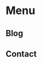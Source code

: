 #+hugo_base_dir: ./
#+hugo_section: blog
#+author: cephei8
#+options: author:nil

* Menu
** COMMENT Home
:PROPERTIES:
:EXPORT_HUGO_MENU: :menu main
:EXPORT_HUGO_WEIGHT: 1
:EXPORT_HUGO_SECTION: /
:EXPORT_FILE_NAME: _index
:END:
** Blog
:PROPERTIES:
:EXPORT_HUGO_MENU: :menu main
:EXPORT_HUGO_WEIGHT: 2
:EXPORT_FILE_NAME: _index
:END:
** Contact
:PROPERTIES:
:EXPORT_HUGO_MENU: :menu main
:EXPORT_HUGO_WEIGHT: 3
:EXPORT_HUGO_SECTION: /
:EXPORT_FILE_NAME: contact
:END:
